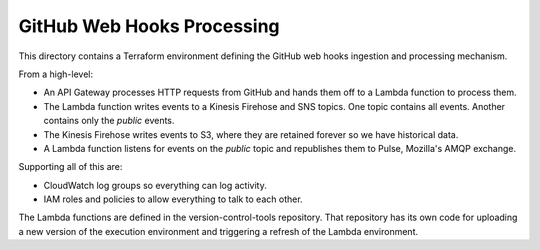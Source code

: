 GitHub Web Hooks Processing
===========================

This directory contains a Terraform environment defining the GitHub
web hooks ingestion and processing mechanism.

From a high-level:

* An API Gateway processes HTTP requests from GitHub and hands them
  off to a Lambda function to process them.
* The Lambda function writes events to a Kinesis Firehose and SNS
  topics. One topic contains all events. Another contains only the
  *public* events.
* The Kinesis Firehose writes events to S3, where they are retained
  forever so we have historical data.
* A Lambda function listens for events on the *public* topic and
  republishes them to Pulse, Mozilla's AMQP exchange.

Supporting all of this are:

* CloudWatch log groups so everything can log activity.
* IAM roles and policies to allow everything to talk to each other.

The Lambda functions are defined in the version-control-tools
repository. That repository has its own code for uploading a new
version of the execution environment and triggering a refresh of the
Lambda environment.
